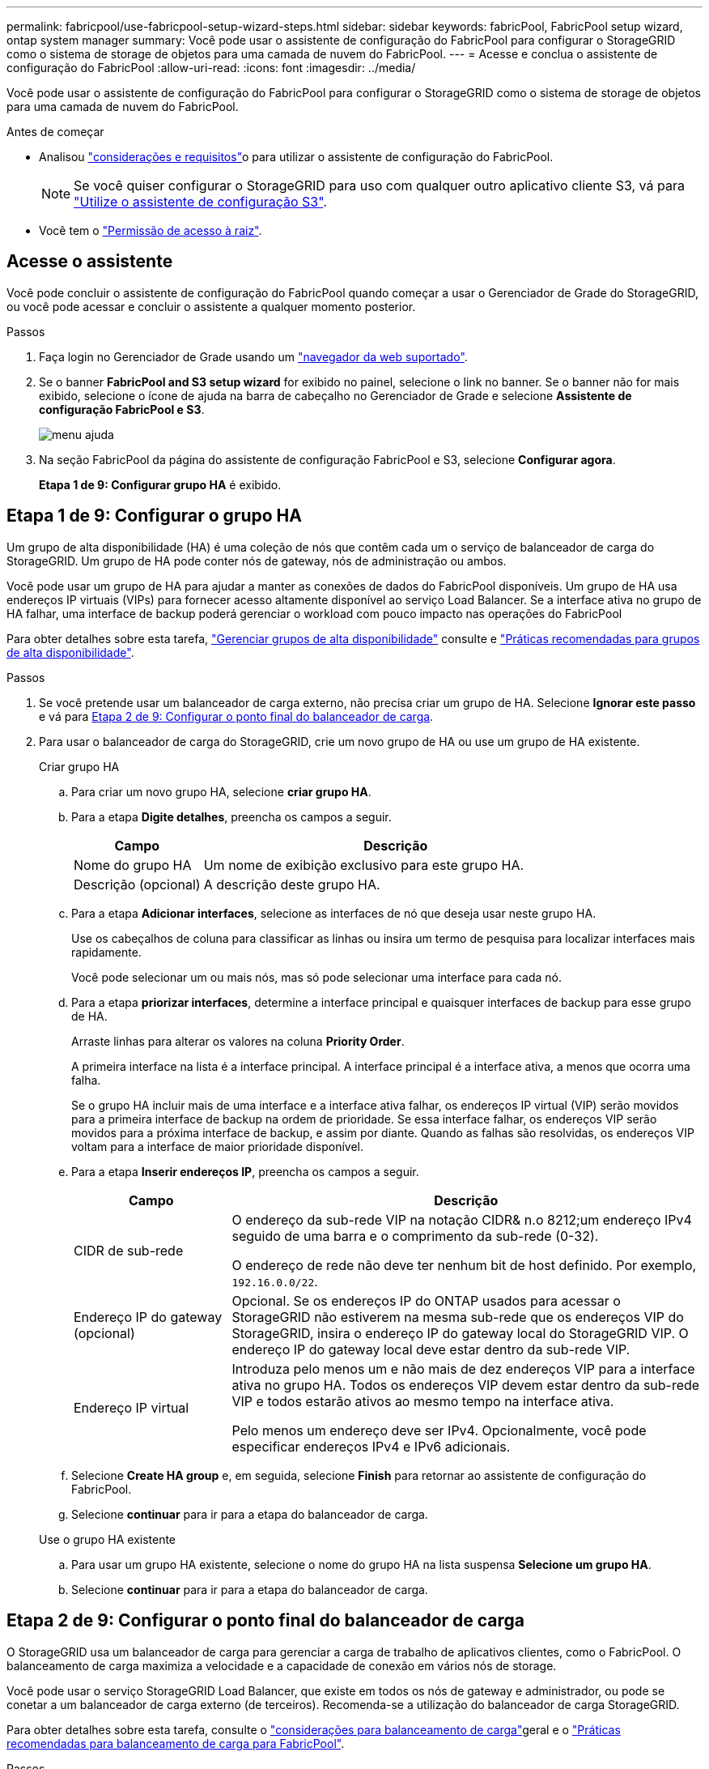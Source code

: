 ---
permalink: fabricpool/use-fabricpool-setup-wizard-steps.html 
sidebar: sidebar 
keywords: fabricPool, FabricPool setup wizard, ontap system manager 
summary: Você pode usar o assistente de configuração do FabricPool para configurar o StorageGRID como o sistema de storage de objetos para uma camada de nuvem do FabricPool. 
---
= Acesse e conclua o assistente de configuração do FabricPool
:allow-uri-read: 
:icons: font
:imagesdir: ../media/


[role="lead"]
Você pode usar o assistente de configuração do FabricPool para configurar o StorageGRID como o sistema de storage de objetos para uma camada de nuvem do FabricPool.

.Antes de começar
* Analisou link:../fabricpool/use-fabricpool-setup-wizard.html["considerações e requisitos"]o para utilizar o assistente de configuração do FabricPool.
+

NOTE: Se você quiser configurar o StorageGRID para uso com qualquer outro aplicativo cliente S3, vá para link:../admin/use-s3-setup-wizard.html["Utilize o assistente de configuração S3"].

* Você tem o link:../admin/admin-group-permissions.html["Permissão de acesso à raiz"].




== Acesse o assistente

Você pode concluir o assistente de configuração do FabricPool quando começar a usar o Gerenciador de Grade do StorageGRID, ou você pode acessar e concluir o assistente a qualquer momento posterior.

.Passos
. Faça login no Gerenciador de Grade usando um link:../admin/web-browser-requirements.html["navegador da web suportado"].
. Se o banner *FabricPool and S3 setup wizard* for exibido no painel, selecione o link no banner. Se o banner não for mais exibido, selecione o ícone de ajuda na barra de cabeçalho no Gerenciador de Grade e selecione *Assistente de configuração FabricPool e S3*.
+
image::../media/help_menu.png[menu ajuda]

. Na seção FabricPool da página do assistente de configuração FabricPool e S3, selecione *Configurar agora*.
+
*Etapa 1 de 9: Configurar grupo HA* é exibido.





== Etapa 1 de 9: Configurar o grupo HA

Um grupo de alta disponibilidade (HA) é uma coleção de nós que contêm cada um o serviço de balanceador de carga do StorageGRID. Um grupo de HA pode conter nós de gateway, nós de administração ou ambos.

Você pode usar um grupo de HA para ajudar a manter as conexões de dados do FabricPool disponíveis. Um grupo de HA usa endereços IP virtuais (VIPs) para fornecer acesso altamente disponível ao serviço Load Balancer. Se a interface ativa no grupo de HA falhar, uma interface de backup poderá gerenciar o workload com pouco impacto nas operações do FabricPool

Para obter detalhes sobre esta tarefa, link:../admin/managing-high-availability-groups.html["Gerenciar grupos de alta disponibilidade"] consulte e link:best-practices-for-high-availability-groups.html["Práticas recomendadas para grupos de alta disponibilidade"].

.Passos
. Se você pretende usar um balanceador de carga externo, não precisa criar um grupo de HA. Selecione *Ignorar este passo* e vá para <<Etapa 2 de 9: Configurar o ponto final do balanceador de carga>>.
. Para usar o balanceador de carga do StorageGRID, crie um novo grupo de HA ou use um grupo de HA existente.
+
[role="tabbed-block"]
====
.Criar grupo HA
--
.. Para criar um novo grupo HA, selecione *criar grupo HA*.
.. Para a etapa *Digite detalhes*, preencha os campos a seguir.
+
[cols="1a,3a"]
|===
| Campo | Descrição 


 a| 
Nome do grupo HA
 a| 
Um nome de exibição exclusivo para este grupo HA.



 a| 
Descrição (opcional)
 a| 
A descrição deste grupo HA.

|===
.. Para a etapa *Adicionar interfaces*, selecione as interfaces de nó que deseja usar neste grupo HA.
+
Use os cabeçalhos de coluna para classificar as linhas ou insira um termo de pesquisa para localizar interfaces mais rapidamente.

+
Você pode selecionar um ou mais nós, mas só pode selecionar uma interface para cada nó.

.. Para a etapa *priorizar interfaces*, determine a interface principal e quaisquer interfaces de backup para esse grupo de HA.
+
Arraste linhas para alterar os valores na coluna *Priority Order*.

+
A primeira interface na lista é a interface principal. A interface principal é a interface ativa, a menos que ocorra uma falha.

+
Se o grupo HA incluir mais de uma interface e a interface ativa falhar, os endereços IP virtual (VIP) serão movidos para a primeira interface de backup na ordem de prioridade. Se essa interface falhar, os endereços VIP serão movidos para a próxima interface de backup, e assim por diante. Quando as falhas são resolvidas, os endereços VIP voltam para a interface de maior prioridade disponível.

.. Para a etapa *Inserir endereços IP*, preencha os campos a seguir.
+
[cols="1a,3a"]
|===
| Campo | Descrição 


 a| 
CIDR de sub-rede
 a| 
O endereço da sub-rede VIP na notação CIDR& n.o 8212;um endereço IPv4 seguido de uma barra e o comprimento da sub-rede (0-32).

O endereço de rede não deve ter nenhum bit de host definido. Por exemplo, `192.16.0.0/22`.



 a| 
Endereço IP do gateway (opcional)
 a| 
Opcional. Se os endereços IP do ONTAP usados para acessar o StorageGRID não estiverem na mesma sub-rede que os endereços VIP do StorageGRID, insira o endereço IP do gateway local do StorageGRID VIP. O endereço IP do gateway local deve estar dentro da sub-rede VIP.



 a| 
Endereço IP virtual
 a| 
Introduza pelo menos um e não mais de dez endereços VIP para a interface ativa no grupo HA. Todos os endereços VIP devem estar dentro da sub-rede VIP e todos estarão ativos ao mesmo tempo na interface ativa.

Pelo menos um endereço deve ser IPv4. Opcionalmente, você pode especificar endereços IPv4 e IPv6 adicionais.

|===
.. Selecione *Create HA group* e, em seguida, selecione *Finish* para retornar ao assistente de configuração do FabricPool.
.. Selecione *continuar* para ir para a etapa do balanceador de carga.


--
.Use o grupo HA existente
--
.. Para usar um grupo HA existente, selecione o nome do grupo HA na lista suspensa *Selecione um grupo HA*.
.. Selecione *continuar* para ir para a etapa do balanceador de carga.


--
====




== Etapa 2 de 9: Configurar o ponto final do balanceador de carga

O StorageGRID usa um balanceador de carga para gerenciar a carga de trabalho de aplicativos clientes, como o FabricPool. O balanceamento de carga maximiza a velocidade e a capacidade de conexão em vários nós de storage.

Você pode usar o serviço StorageGRID Load Balancer, que existe em todos os nós de gateway e administrador, ou pode se conetar a um balanceador de carga externo (de terceiros). Recomenda-se a utilização do balanceador de carga StorageGRID.

Para obter detalhes sobre esta tarefa, consulte o link:../admin/managing-load-balancing.html["considerações para balanceamento de carga"]geral e o link:best-practices-for-load-balancing.html["Práticas recomendadas para balanceamento de carga para FabricPool"].

.Passos
. Selecione ou crie um ponto de extremidade do balanceador de carga StorageGRID ou use um balanceador de carga externo.
+
[role="tabbed-block"]
====
.Criar endpoint
--
.. Selecione *criar endpoint*.
.. Para a etapa *Digite os detalhes do endpoint*, preencha os campos a seguir.
+
[cols="1a,3a"]
|===
| Campo | Descrição 


 a| 
Nome
 a| 
Um nome descritivo para o endpoint.



 a| 
Porta
 a| 
A porta StorageGRID que você deseja usar para balanceamento de carga. Este campo é padrão para 10433 para o primeiro endpoint que você criar, mas você pode inserir qualquer porta externa não utilizada. Se você inserir 80 ou 443, o endpoint será configurado apenas em nós de Gateway, porque essas portas serão reservadas em nós de administração.

*Observação:* as portas usadas por outros serviços de grade não são permitidas. Consulte link:../network/internal-grid-node-communications.html["Referência da porta de rede"].



 a| 
Tipo de cliente
 a| 
Deve ser *S3*.



 a| 
Protocolo de rede
 a| 
Selecione *HTTPS*.

*Nota*: A comunicação com o StorageGRID sem criptografia TLS é suportada, mas não é recomendada.

|===
.. Para a etapa *Select Binding mode* (Selecionar modo de encadernação), especifique o modo de encadernação. O modo de vinculação controla como o endpoint é acessado usando qualquer endereço IP ou usando endereços IP específicos e interfaces de rede.
+
[cols="1a,3a"]
|===
| Modo | Descrição 


 a| 
Global (predefinição)
 a| 
Os clientes podem acessar o endpoint usando o endereço IP de qualquer nó de gateway ou nó de administrador, o endereço IP virtual (VIP) de qualquer grupo de HA em qualquer rede ou um FQDN correspondente.

Use a configuração *Global* (padrão), a menos que você precise restringir a acessibilidade deste endpoint.



 a| 
IPs virtuais de grupos de HA
 a| 
Os clientes devem usar um endereço IP virtual (ou FQDN correspondente) de um grupo de HA para acessar esse endpoint.

Os endpoints com esse modo de encadernação podem usar o mesmo número de porta, desde que os grupos de HA selecionados para os endpoints não se sobreponham.



 a| 
Interfaces de nós
 a| 
Os clientes devem usar os endereços IP (ou FQDNs correspondentes) das interfaces de nó selecionadas para acessar esse endpoint.



 a| 
Tipo de nó
 a| 
Com base no tipo de nó selecionado, os clientes devem usar o endereço IP (ou FQDN correspondente) de qualquer nó Admin ou o endereço IP (ou FQDN correspondente) de qualquer nó Gateway para acessar esse ponto final.

|===
.. Para a etapa *Acesso ao locatário*, selecione uma das seguintes opções:
+
[cols="1a,3a"]
|===
| Campo | Descrição 


 a| 
Permitir todos os locatários (padrão)
 a| 
Todas as contas de inquilino podem usar esse endpoint para acessar seus buckets.

*Permitir todos os inquilinos* é quase sempre a opção apropriada para o ponto de extremidade do balanceador de carga usado para o FabricPool.

Você deve selecionar essa opção se estiver usando o assistente de configuração do FabricPool para um novo sistema StorageGRID e ainda não tiver criado nenhuma conta de locatário.



 a| 
Permitir inquilinos selecionados
 a| 
Somente as contas de locatário selecionadas podem usar esse endpoint para acessar seus buckets.



 a| 
Bloquear locatários selecionados
 a| 
As contas de locatário selecionadas não podem usar esse endpoint para acessar seus buckets. Todos os outros inquilinos podem usar este endpoint.

|===
.. Para a etapa *Anexar certificado*, selecione uma das seguintes opções:
+
[cols="1a,3a"]
|===
| Campo | Descrição 


 a| 
Carregar certificado (recomendado)
 a| 
Use essa opção para carregar um certificado de servidor assinado pela CA, uma chave privada de certificado e um pacote de CA opcional.



 a| 
Gerar certificado
 a| 
Use esta opção para gerar um certificado autoassinado. Consulte link:../admin/configuring-load-balancer-endpoints.html["Configurar pontos de extremidade do balanceador de carga"] para obter detalhes sobre o que introduzir.



 a| 
Use o certificado StorageGRID S3
 a| 
Esta opção só está disponível se você já tiver carregado ou gerado uma versão personalizada do certificado global StorageGRID. link:../admin/configuring-custom-server-certificate-for-storage-node.html["Configure os certificados API do S3"]Consulte para obter detalhes.

|===
.. Selecione *Finish* para retornar ao assistente de configuração do FabricPool.
.. Selecione *Continue* para ir para a etapa de locatário e bucket.



NOTE: As alterações a um certificado de endpoint podem levar até 15 minutos para serem aplicadas a todos os nós.

--
.Use o ponto de extremidade do balanceador de carga existente
--
.. Selecione o nome de um endpoint existente na lista suspensa *Selecione um endpoint do balanceador de carga*.
.. Selecione *Continue* para ir para a etapa de locatário e bucket.


--
.Use balanceador de carga externo
--
.. Preencha os campos a seguir para o balanceador de carga externo.
+
[cols="1a,3a"]
|===
| Campo | Descrição 


 a| 
FQDN
 a| 
O nome de domínio totalmente qualificado (FQDN) do balanceador de carga externo.



 a| 
Porta
 a| 
O número da porta que o FabricPool usará para conetar ao balanceador de carga externo.



 a| 
Certificado
 a| 
Copie o certificado do servidor para o balanceador de carga externo e cole-o neste campo.

|===
.. Selecione *Continue* para ir para a etapa de locatário e bucket.


--
====




== Passo 3 de 9: Locatário e balde

Um locatário é uma entidade que pode usar aplicativos S3 para armazenar e recuperar objetos no StorageGRID. Cada locatário tem seus próprios usuários, chaves de acesso, buckets, objetos e um conjunto específico de recursos. Você deve criar um locatário do StorageGRID antes de criar o bucket que o FabricPool usará.

Um bucket é um contentor usado para armazenar os objetos e metadados de objetos de um locatário. Embora alguns locatários possam ter muitos buckets, o assistente permite criar ou selecionar apenas um locatário e um bucket de cada vez. Você pode usar o Gerenciador do Locatário posteriormente para adicionar quaisquer buckets adicionais que você precisar.

Você pode criar um novo locatário e bucket para uso no FabricPool ou selecionar um locatário e bucket existentes. Se você criar um novo locatário, o sistema criará automaticamente o ID da chave de acesso e a chave de acesso secreta para o usuário raiz do locatário.

Para obter detalhes sobre esta tarefa, link:creating-tenant-account-for-fabricpool.html["Crie uma conta de locatário para o FabricPool"] consulte e link:creating-s3-bucket-and-access-key.html["Crie um bucket do S3 e obtenha uma chave de acesso"].

.Passos
Crie um novo locatário e bucket ou selecione um locatário existente.

[role="tabbed-block"]
====
.Novo locatário e balde
--
. Para criar um novo locatário e intervalo, insira um *Nome do locatário*. Por exemplo, `FabricPool tenant`.
. Defina o acesso root para a conta de locatário, com base se o sistema StorageGRID usa link:../admin/using-identity-federation.html["federação de identidade"], link:../admin/how-sso-works.html["Logon único (SSO)"]ou ambos.
+
[cols="1a,3a"]
|===
| Opção | Faça isso 


 a| 
Se a federação de identidade não estiver ativada
 a| 
Especifique a senha a ser usada ao fazer login no locatário como usuário raiz local.



 a| 
Se a federação de identidade estiver ativada
 a| 
.. Selecione um grupo federado existente para ter permissão de acesso root para o locatário.
.. Opcionalmente, especifique a senha a ser usada ao fazer login no locatário como usuário raiz local.




 a| 
Se a federação de identidade e o logon único (SSO) estiverem ativados
 a| 
Selecione um grupo federado existente para ter permissão de acesso root para o locatário. Nenhum usuário local pode entrar.

|===
. Para *Nome do balde*, introduza o nome do bucket que o FabricPool utilizará para armazenar dados do ONTAP. Por exemplo, `fabricpool-bucket`.
+

TIP: Não é possível alterar o nome do bucket depois de criar o bucket.

. Selecione a *região* para este intervalo.
+
Use a região (`us-east-1`padrão ) a menos que você espere usar o ILM no futuro para filtrar objetos com base na região do bucket.

. Selecione *criar e continuar* para criar o locatário e o bucket e ir para a etapa de download de dados


--
.Selecione locatário e intervalo
--
A conta de locatário existente deve ter pelo menos um bucket que não tenha o controle de versão habilitado. Não é possível selecionar uma conta de locatário existente se nenhum intervalo existir para esse locatário.

. Selecione o locatário existente na lista suspensa *Nome do locatário*.
. Selecione o intervalo existente na lista suspensa *Nome do balde*.
+
O FabricPool não oferece suporte ao controle de versão de objetos, portanto, os buckets que têm controle de versão habilitado não são exibidos.

+

NOTE: Não selecione um bucket que tenha o bloqueio de objeto S3 ativado para uso com o FabricPool.

. Selecione *continuar* para ir para a etapa de download de dados.


--
====


== Passo 4 de 9: Baixe as configurações do ONTAP

Durante esta etapa, você faz o download de um arquivo que pode ser usado para inserir valores no Gerenciador do sistema do ONTAP.

.Passos
. Opcionalmente, selecione o ícone de cópia (image:../media/icon_tenant_copy_url.png["ícone de cópia"]) para copiar o ID da chave de acesso e a chave de acesso secreta para a área de transferência.
+
Esses valores estão incluídos no arquivo de download, mas você pode querer salvá-los separadamente.

. Selecione *Download ONTAP settings* para baixar um arquivo de texto que contém os valores inseridos até o momento.
+
 `ONTAP_FabricPool_settings___bucketname__.txt`O arquivo inclui as informações de que você precisa para configurar o StorageGRID como o sistema de storage de objetos para uma categoria de nuvem do FabricPool, incluindo:

+
** Detalhes da conexão do balanceador de carga, incluindo o nome do servidor (FQDN), a porta e o certificado
** Nome do intervalo
** ID da chave de acesso e chave de acesso secreta para o usuário raiz da conta de locatário


. Salve as chaves copiadas e o arquivo baixado em um local seguro.
+

CAUTION: Não feche esta página até que você tenha copiado ambas as chaves de acesso, baixado as configurações do ONTAP ou ambas. As chaves não estarão disponíveis depois de fechar esta página. Certifique-se de salvar essas informações em um local seguro, pois elas podem ser usadas para obter dados do seu sistema StorageGRID.

. Marque a caixa de seleção para confirmar que você baixou ou copiou o ID da chave de acesso e a chave de acesso secreta.
. Selecione *Continue* para ir para a etapa do conjunto de armazenamento ILM.




== Passo 5 de 9: Selecione um pool de armazenamento

Um pool de storage é um grupo de nós de storage. Ao selecionar um pool de storage, você determina quais nós o StorageGRID usará para armazenar os dados dispostos em camadas no ONTAP.

Para obter detalhes sobre esta etapa, link:../ilm/creating-storage-pool.html["Crie um pool de armazenamento"]consulte .

.Passos
. Na lista suspensa *Site*, selecione o site StorageGRID que deseja usar para os dados dispostos no ONTAP.
. Na lista suspensa *Storage pool*, selecione o pool de armazenamento para esse site.
+
O pool de storage de um local inclui todos os nós de storage nesse local.

. Selecione *Continue* para ir para a etapa de regra ILM.




== Passo 6 de 9: Revise a regra ILM para FabricPool

As regras de gerenciamento do ciclo de vida das informações (ILM) controlam o posicionamento, a duração e o comportamento de ingestão de todos os objetos em seu sistema StorageGRID.

O assistente de configuração do FabricPool cria automaticamente a regra de ILM recomendada para uso no FabricPool. Esta regra aplica-se apenas ao intervalo especificado. Ele usa codificação de apagamento 2-1 em um único local para armazenar os dados dispostos em camadas do ONTAP.

Para obter detalhes sobre esta etapa, link:../ilm/access-create-ilm-rule-wizard.html["Criar regra ILM"]consulte e link:best-practices-ilm.html["Práticas recomendadas para usar o ILM com dados do FabricPool"].

.Passos
. Reveja os detalhes da regra.
+
[cols="1a,3a"]
|===
| Campo | Descrição 


 a| 
Nome da regra
 a| 
Gerado automaticamente e não pode ser alterado



 a| 
Descrição
 a| 
Gerado automaticamente e não pode ser alterado



 a| 
Filtro
 a| 
O nome do intervalo

Esta regra só se aplica a objetos salvos no intervalo especificado.



 a| 
Tempo de referência
 a| 
Tempo de ingestão

A instrução de colocação começa quando os objetos são inicialmente guardados no balde.



 a| 
Instrução de colocação
 a| 
Use a codificação de apagamento 2-1

|===
. Classifique o diagrama de retenção por *período de tempo* e *conjunto de armazenamento* para confirmar a instrução de colocação.
+
** O *período de tempo* para a regra é *dia 0 - para sempre*. *Dia 0* significa que a regra é aplicada quando os dados são dispostos em camadas do ONTAP. *Forever* significa que o StorageGRID ILM não excluirá os dados que foram dispostos em camadas do ONTAP.
** O *pool de armazenamento* da regra é o pool de armazenamento selecionado. *EC 2-1* significa que os dados serão armazenados usando codificação de apagamento 2-1. Cada objeto será salvo como dois fragmentos de dados e um fragmento de paridade. Os três fragmentos de cada objeto serão salvos em nós de storage diferentes em um único local.


. Selecione *criar e continuar* para criar esta regra e ir para a etapa de política ILM.




== Passo 7 de 9: Revise e ative a política ILM

Depois que o assistente de configuração do FabricPool criar a regra ILM para uso do FabricPool, ele cria uma política ILM. Você deve simular e revisar cuidadosamente esta política antes de ativá-la.

Para obter detalhes sobre esta etapa, link:../ilm/creating-ilm-policy.html["Criar política ILM"]consulte e link:best-practices-ilm.html["Práticas recomendadas para usar o ILM com dados do FabricPool"].


CAUTION: Quando você ativa uma nova política de ILM, o StorageGRID usa essa política para gerenciar o posicionamento, a duração e a proteção de dados de todos os objetos na grade, incluindo objetos existentes e objetos recém-ingeridos. Em alguns casos, ativar uma nova política pode fazer com que objetos existentes sejam movidos para novos locais.


CAUTION: Para evitar a perda de dados, não use uma regra de ILM que expirará ou excluirá os dados da camada de nuvem do FabricPool. Defina o período de retenção como *Forever* para garantir que os objetos FabricPool não sejam excluídos pelo StorageGRID ILM.

.Passos
. Opcionalmente, atualize o *Nome da política* gerado pelo sistema. Por padrão, o sistema adiciona " FabricPool" ao nome da política ativa ou inativa, mas você pode fornecer seu próprio nome.
. Reveja a lista de regras na política inativa.
+
** Se sua grade não tiver uma política ILM inativa, o assistente criará uma política inativa clonando sua política ativa e adicionando a nova regra à parte superior.
** Se sua grade já tiver uma política ILM inativa e essa política usar as mesmas regras e a mesma ordem que a política ILM ativa, o assistente adicionará a nova regra à parte superior da política inativa.
** Se a política inativa contiver regras diferentes ou uma ordem diferente da política ativa, o assistente criará uma nova política inativa clonando a política ativa e adicionando a nova regra à parte superior.


. Reveja a ordem das regras na nova política inativa.
+
Como a regra FabricPool é a primeira regra, todos os objetos no bucket do FabricPool são colocados antes que as outras regras da política sejam avaliadas. Objetos em qualquer outro buckets são colocados por regras subsequentes na política.

. Revise o diagrama de retenção para saber como objetos diferentes serão retidos.
+
.. Selecione *expandir tudo* para ver um diagrama de retenção para cada regra na política inativa.
.. Selecione *período de tempo* e *conjunto de armazenamento* para rever o diagrama de retenção. Confirme se todas as regras que se aplicam ao bucket do FabricPool ou ao locatário retêm objetos *Forever*.


. Quando tiver revisto a política inativa, selecione *Ativar e continuar* para ativar a política e vá para a etapa de classificação de tráfego.



CAUTION: Erros em uma política de ILM podem causar perda de dados irreparável. Reveja cuidadosamente a política antes de ativar.



== Passo 8 de 9: Criar política de classificação de tráfego

Como opção, o assistente de configuração do FabricPool pode criar uma política de classificação de tráfego que você pode usar para monitorar a carga de trabalho do FabricPool. A política criada pelo sistema usa uma regra correspondente para identificar todo o tráfego de rede relacionado ao intervalo que você criou. Esta política monitoriza apenas o tráfego; não limita o tráfego para FabricPool ou quaisquer outros clientes.

Para obter detalhes sobre esta etapa, link:creating-traffic-classification-policy-for-fabricpool.html["Crie uma política de classificação de tráfego para o FabricPool"]consulte .

.Passos
. Reveja a política.
. Se pretender criar esta política de classificação de tráfego, selecione *criar e continuar*.
+
Assim que o FabricPool começar a separar dados em categorias para o StorageGRID, você pode ir para a página políticas de classificação de tráfego para exibir as métricas de tráfego de rede para essa política. Posteriormente, você também pode adicionar regras para limitar outros workloads e garantir que o workload do FabricPool tenha a maior parte da largura de banda.

. Caso contrário, selecione *Skip this step*.




== Passo 9 de 9: Rever resumo

O resumo fornece detalhes sobre os itens configurados, incluindo o nome do balanceador de carga, locatário e bucket, a política de classificação de tráfego e a política ILM ativa,

.Passos
. Reveja o resumo.
. Selecione *Finish*.




== Próximas etapas

Depois de concluir o assistente FabricPool, execute estas etapas adicionais.

.Passos
. Aceda a link:configure-ontap.html["Configure o Gerenciador do sistema ONTAP"] para introduzir os valores guardados e para concluir o lado ONTAP da ligação. Você deve adicionar o StorageGRID como uma categoria de nuvem, anexar a categoria de nuvem a uma categoria local para criar um FabricPool e definir políticas de disposição em categorias de volume.
. Aceda a link:configure-dns-server.html["Configure o servidor DNS"] e certifique-se de que o DNS inclui um registo para associar o nome do servidor StorageGRID (nome de domínio totalmente qualificado) a cada endereço IP StorageGRID que irá utilizar.
. link:other-best-practices-for-storagegrid-and-fabricpool.html["Outras práticas recomendadas para StorageGRID e FabricPool"]Acesse para conhecer as práticas recomendadas para logs de auditoria do StorageGRID e outras opções de configuração global.

